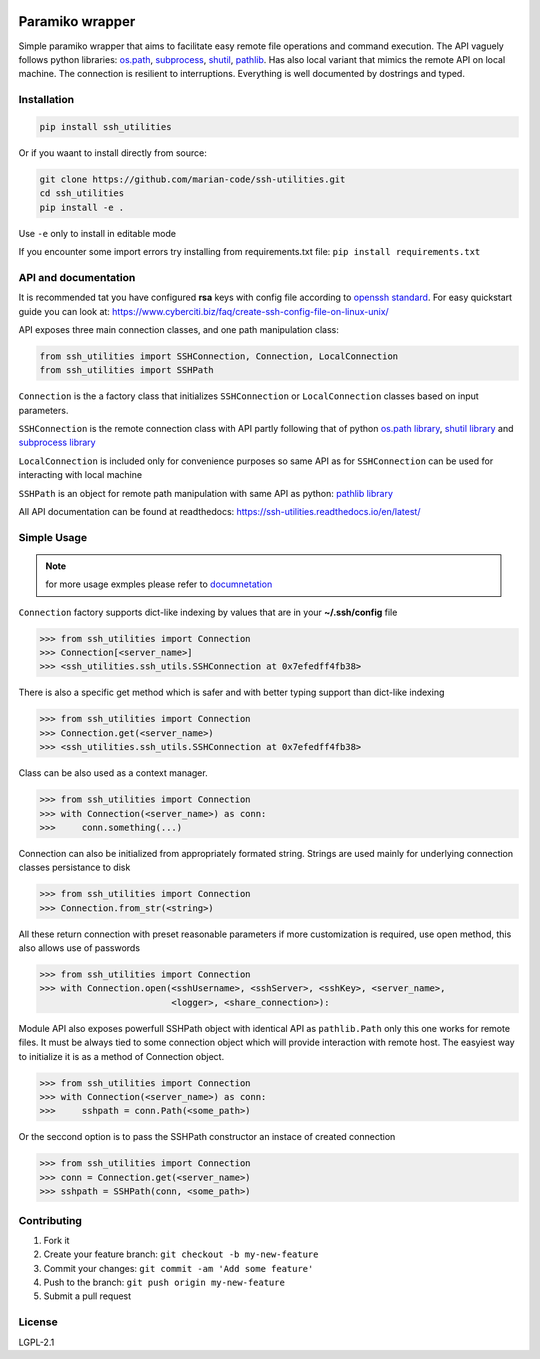 .. image:: https://readthedocs.org/projects/ssh-utilities/badge/?version=latest
    :target: https://ssh-utilities.readthedocs.io/en/latest/?badge=latest
    :alt: Documentation Status

.. image:: https://img.shields.io/pypi/implementation/ssh-utilities
   :alt: PyPI - Implementation

.. image:: https://img.shields.io/pypi/v/ssh-utilities
   :alt: PyPI

.. image:: https://img.shields.io/pypi/l/ssh-utilities
   :alt: PyPI - License

.. image:: https://img.shields.io/static/v1?label=MyPy&message=checked&color=blue
    :alt: Checked with mypy
    :target: http://mypy-lang.org
      
Paramiko wrapper
================

Simple paramiko wrapper that aims to facilitate easy remote file operations
and command execution. The API vaguely follows python libraries:
`os.path <https://docs.python.org/3/library/os.path.html>`_,
`subprocess <https://docs.python.org/3/library/subprocess.html>`_,
`shutil <https://docs.python.org/3/library/shutil.html>`_,
`pathlib <https://docs.python.org/3/library/pathlib.html>`_. Has also
local variant that mimics the remote API on local machine. The connection is
resilient to interruptions. Everything is well documented by dostrings and
typed.

Installation
------------

.. code-block:: bash

    pip install ssh_utilities

Or if you waant to install directly from source:

.. code-block:: bash

    git clone https://github.com/marian-code/ssh-utilities.git
    cd ssh_utilities
    pip install -e .

Use ``-e`` only to install in editable mode

If you encounter some import errors try installing from requirements.txt file:
``pip install requirements.txt``

API and documentation
-----------------------

It is recommended tat you have configured **rsa** keys with config file according
to `openssh standard <https://www.ssh.com/ssh/config/>`_. For easy quickstart guide
you can look at: https://www.cyberciti.biz/faq/create-ssh-config-file-on-linux-unix/

API exposes three main connection classes, and one path manipulation class:

.. code-block:: python

    from ssh_utilities import SSHConnection, Connection, LocalConnection
    from ssh_utilities import SSHPath

``Connection`` is the a factory class that initializes ``SSHConnection`` or
``LocalConnection`` classes based on input parameters.

``SSHConnection`` is the remote connection class with API partly following that
of python `os.path library <https://docs.python.org/3/library/os.path.html>`_,
`shutil library <https://docs.python.org/3/library/shutil.html>`_ and
`subprocess library <https://docs.python.org/3/library/subprocess.html>`_

``LocalConnection`` is included only for convenience purposes so same API as for
``SSHConnection`` can be used for interacting with local machine

``SSHPath`` is an object for remote path manipulation with same API as python: 
`pathlib library <https://docs.python.org/3/library/pathlib.html>`_ 

All API documentation can be found at readthedocs:
https://ssh-utilities.readthedocs.io/en/latest/


Simple Usage
------------

.. note::

    for more usage exmples please refer to
    `documnetation <https://ssh-utilities.readthedocs.io/en/latest/>`_

``Connection`` factory supports dict-like indexing by values that are in
your **~/.ssh/config** file

.. code-block:: python

    >>> from ssh_utilities import Connection
    >>> Connection[<server_name>]
    >>> <ssh_utilities.ssh_utils.SSHConnection at 0x7efedff4fb38>

There is also a specific get method which is safer and with better typing
support than dict-like indexing

.. code-block:: python

    >>> from ssh_utilities import Connection
    >>> Connection.get(<server_name>)
    >>> <ssh_utilities.ssh_utils.SSHConnection at 0x7efedff4fb38>

Class can be also used as a context manager.

.. code-block:: python

    >>> from ssh_utilities import Connection
    >>> with Connection(<server_name>) as conn:
    >>>     conn.something(...)

Connection can also be initialized from appropriately formated string.
Strings are used mainly for underlying connection classes persistance to
disk

.. code-block:: python

    >>> from ssh_utilities import Connection
    >>> Connection.from_str(<string>)

All these return connection with preset reasonable parameters if more
customization is required, use open method, this also allows use of passwords

.. code-block:: python

    >>> from ssh_utilities import Connection
    >>> with Connection.open(<sshUsername>, <sshServer>, <sshKey>, <server_name>,
                             <logger>, <share_connection>):

Module API also exposes powerfull SSHPath object with identical API as
``pathlib.Path`` only this one works for remote files. It must be always tied to
some connection object which will provide interaction with remote host. The
easyiest way to initialize it is as a method of Connection object.

.. code-block:: python

    >>> from ssh_utilities import Connection
    >>> with Connection(<server_name>) as conn:
    >>>     sshpath = conn.Path(<some_path>)

Or the seccond option is to pass the SSHPath constructor an instace of created
connection

.. code-block:: python

    >>> from ssh_utilities import Connection
    >>> conn = Connection.get(<server_name>)
    >>> sshpath = SSHPath(conn, <some_path>)

Contributing
------------

1. Fork it
2. Create your feature branch: ``git checkout -b my-new-feature``
3. Commit your changes: ``git commit -am 'Add some feature'``
4. Push to the branch: ``git push origin my-new-feature``
5. Submit a pull request

License
-------

LGPL-2.1
